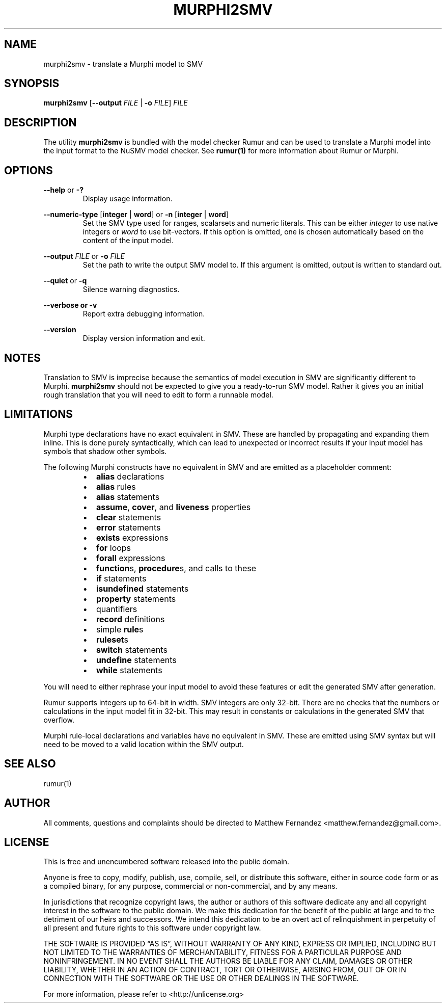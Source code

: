 .TH MURPHI2SMV 1
.SH NAME
murphi2smv \- translate a Murphi model to SMV
.SH SYNOPSIS
.B \fBmurphi2smv\fR [\fB\-\-output\fR \fIFILE\fR | \fB\-o\fR \fIFILE\fR] \fIFILE\fR
.SH DESCRIPTION
The utility \fBmurphi2smv\fR is bundled with the model checker Rumur and can be
used to translate a Murphi model into the input format to the NuSMV model
checker. See
.BR rumur(1)
for more information about Rumur or Murphi.
.SH OPTIONS
\fB\-\-help\fR or \fB\-?\fR
.RS
Display usage information.
.RE
.PP
\fB\-\-numeric\-type\fR [\fBinteger\fR | \fBword\fR] or
\fB\-n\fR [\fBinteger\fR | \fBword\fR]
.RS
Set the SMV type used for ranges, scalarsets and numeric literals. This can be
either \fIinteger\fR to use native integers or \fIword\fR to use bit-vectors. If
this option is omitted, one is chosen automatically based on the content of the
input model.
.RE
.PP
\fB\-\-output\fR \fIFILE\fR or \fB\-o\fR \fIFILE\fR
.RS
Set the path to write the output SMV model to. If this argument is omitted,
output is written to standard out.
.RE
.PP
\fB\-\-quiet\fR or \fB\-q\fR
.RS
Silence warning diagnostics.
.RE
.PP
\fB\-\-verbose or \fB\-v\fR
.RS
Report extra debugging information.
.RE
.PP
\fB\-\-version\fR
.RS
Display version information and exit.
.RE
.SH NOTES
Translation to SMV is imprecise because the semantics of model execution in SMV
are significantly different to Murphi. \fBmurphi2smv\fR should not be expected
to give you a ready-to-run SMV model. Rather it gives you an initial rough
translation that you will need to edit to form a runnable model.
.SH LIMITATIONS
Murphi type declarations have no exact equivalent in SMV. These are handled by
propagating and expanding them inline. This is done purely syntactically, which
can lead to unexpected or incorrect results if your input model has symbols that
shadow other symbols.
.PP
The following Murphi constructs have no equivalent in SMV and are emitted as a
placeholder comment:
.RS
.IP \[bu] 2
\fBalias\fR declarations
.IP \[bu]
\fBalias\fR rules
.IP \[bu]
\fBalias\fR statements
.IP \[bu]
\fBassume\fR, \fBcover\fR, and \fBliveness\fR properties
.IP \[bu]
\fBclear\fR statements
.IP \[bu]
\fBerror\fR statements
.IP \[bu]
\fBexists\fR expressions
.IP \[bu]
\fBfor\fR loops
.IP \[bu]
\fBforall\fR expressions
.IP \[bu]
\fBfunction\fRs, \fBprocedure\fRs, and calls to these
.IP \[bu]
\fBif\fR statements
.IP \[bu]
\fBisundefined\fR statements
.IP \[bu]
\fBproperty\fR statements
.IP \[bu]
quantifiers
.IP \[bu]
\fBrecord\fR definitions
.IP \[bu]
simple \fBrule\fRs
.IP \[bu]
\fBruleset\fRs
.IP \[bu]
\fBswitch\fR statements
.IP \[bu]
\fBundefine\fR statements
.IP \[bu]
\fBwhile\fR statements
.RE
.PP
You will need to either rephrase your input model to avoid these features or
edit the generated SMV after generation.
.PP
Rumur supports integers up to 64-bit in width. SMV integers are only 32-bit.
There are no checks that the numbers or calculations in the input model fit in
32-bit. This may result in constants or calculations in the generated SMV that
overflow.
.PP
Murphi rule-local declarations and variables have no equivalent in SMV. These
are emitted using SMV syntax but will need to be moved to a valid location
within the SMV output.
.SH SEE ALSO
rumur(1)
.SH AUTHOR
All comments, questions and complaints should be directed to Matthew Fernandez
<matthew.fernandez@gmail.com>.
.SH LICENSE
This is free and unencumbered software released into the public domain.

Anyone is free to copy, modify, publish, use, compile, sell, or
distribute this software, either in source code form or as a compiled
binary, for any purpose, commercial or non-commercial, and by any
means.

In jurisdictions that recognize copyright laws, the author or authors
of this software dedicate any and all copyright interest in the
software to the public domain. We make this dedication for the benefit
of the public at large and to the detriment of our heirs and
successors. We intend this dedication to be an overt act of
relinquishment in perpetuity of all present and future rights to this
software under copyright law.

THE SOFTWARE IS PROVIDED \[lq]AS IS\[rq], WITHOUT WARRANTY OF ANY KIND,
EXPRESS OR IMPLIED, INCLUDING BUT NOT LIMITED TO THE WARRANTIES OF
MERCHANTABILITY, FITNESS FOR A PARTICULAR PURPOSE AND NONINFRINGEMENT.
IN NO EVENT SHALL THE AUTHORS BE LIABLE FOR ANY CLAIM, DAMAGES OR
OTHER LIABILITY, WHETHER IN AN ACTION OF CONTRACT, TORT OR OTHERWISE,
ARISING FROM, OUT OF OR IN CONNECTION WITH THE SOFTWARE OR THE USE OR
OTHER DEALINGS IN THE SOFTWARE.

For more information, please refer to <http://unlicense.org>
